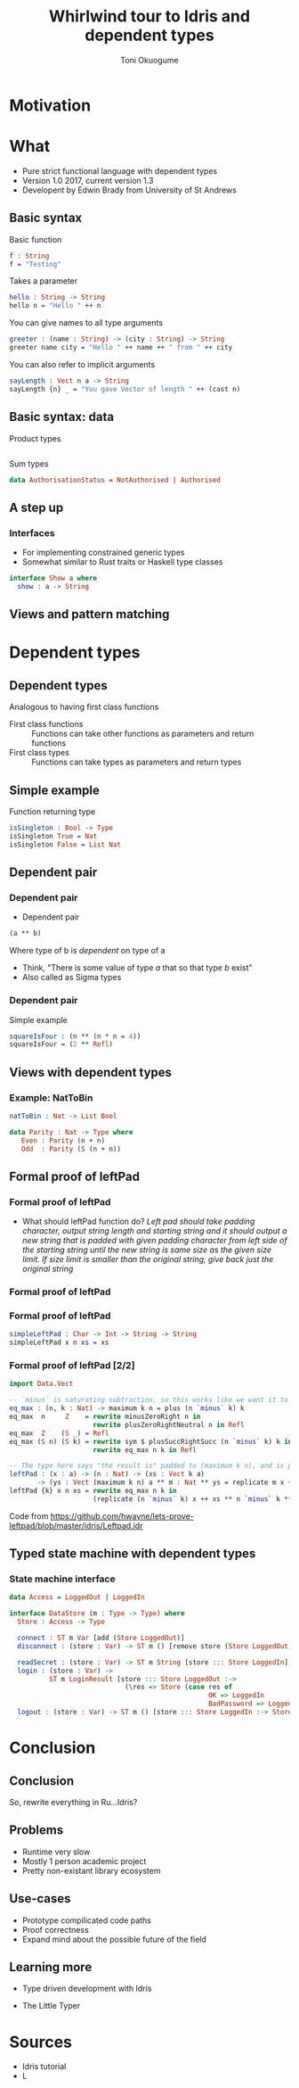 #+Title: Whirlwind tour to Idris and dependent types
#+Author: Toni Okuogume
#+OPTIONS: num:nil toc:nil
#+REVEAL_PLUGINS: (highlight)

* Motivation
  
* What
- Pure strict functional language with dependent types
- Version 1.0 2017, current version 1.3
- Developent by Edwin Brady from University of St Andrews
** Basic syntax
Basic function
#+BEGIN_SRC idris
  f : String
  f = "Testing"
#+END_SRC
#+ATTR_REVEAL: :frag roll-in
Takes a parameter
#+ATTR_REVEAL: :frag roll-in
#+BEGIN_SRC idris
 hello : String -> String
 hello n = "Hello " ++ n
#+END_SRC
You can give names to all type arguments
#+BEGIN_SRC idris
  greeter : (name : String) -> (city : String) -> String
  greeter name city = "Hello " ++ name ++ " from " ++ city
#+END_SRC
You can also refer to implicit arguments
#+BEGIN_SRC idris
  sayLength : Vect n a -> String
  sayLength {n} _ = "You gave Vector of length " ++ (cast n)
#+END_SRC
** Basic syntax: data
   Product types
   #+BEGIN_SRC idris
   #+END_SRC
   Sum types
   #+BEGIN_SRC idris
     data AuthorisationStatus = NotAuthorised | Authorised
   #+END_SRC
** A step up
*** Interfaces
    - For implementing constrained generic types
    - Somewhat similar to Rust traits or Haskell type classes
    #+BEGIN_SRC idris
      interface Show a where
        show : a -> String
    #+END_SRC
** Views and pattern matching

* Dependent types
** Dependent types
   Analogous to having first class functions
   - First class functions :: Functions can take other functions as parameters and return functions
   - First class types :: Functions can take types as parameters and return types
** Simple example
   Function returning type
   #+BEGIN_SRC idris
     isSingleton : Bool -> Type
     isSingleton True = Nat
     isSingleton False = List Nat
   #+END_SRC
** Dependent pair
*** Dependent pair
    - Dependent pair
    #+BEGIN_SRC idris
      (a ** b)
    #+END_SRC
    Where type of b is /dependent/ on type of a
    - Think, "There is some value of type /a/ that so that type /b/ exist"   
    - Also called as Sigma types
*** Dependent pair
    Simple example
    #+BEGIN_SRC idris
      squareIsFour : (n ** (n * n = 4))
      squareIsFour = (2 ** Refl)
    #+END_SRC
** Views with dependent types
*** Example: NatToBin
#+BEGIN_SRC idris
  natToBin : Nat -> List Bool
#+END_SRC
#+BEGIN_SRC idris
  data Parity : Nat -> Type where
     Even : Parity (n + n)
     Odd  : Parity (S (n + n))
#+END_SRC
** Formal proof of leftPad
*** Formal proof of leftPad
    - What should leftPad function do?
      /Left pad should take padding character, output string length and starting string/
      /and it should output a new string that is padded with given padding character/
     /from left side of the starting string until the new string is same size as the/
     /given size limit. If size limit is smaller than the original string, give back/
     /just the original string/
*** Formal proof of leftPad
*** Formal proof of leftPad
    #+BEGIN_SRC idris
      simpleLeftPad : Char -> Int -> String -> String
      simpleLeftPad x n xs = xs
    #+END_SRC
*** Formal proof of leftPad [2/2]
    #+BEGIN_SRC idris
      import Data.Vect

      -- `minus` is saturating subtraction, so this works like we want it to
      eq_max : (n, k : Nat) -> maximum k n = plus (n `minus` k) k
      eq_max  n     Z    = rewrite minusZeroRight n in 
                           rewrite plusZeroRightNeutral n in Refl
      eq_max  Z    (S _) = Refl
      eq_max (S n) (S k) = rewrite sym $ plusSuccRightSucc (n `minus` k) k in 
                           rewrite eq_max n k in Refl

      -- The type here says "the result is" padded to (maximum k n), and is padding plus the original
      leftPad : (x : a) -> (n : Nat) -> (xs : Vect k a)
             -> (ys : Vect (maximum k n) a ** m : Nat ** ys = replicate m x ++ xs)
      leftPad {k} x n xs = rewrite eq_max n k in 
                           (replicate (n `minus` k) x ++ xs ** n `minus` k ** Refl)
    #+END_SRC
Code from https://github.com/hwayne/lets-prove-leftpad/blob/master/idris/Leftpad.idr
** Typed state machine with dependent types
*** State machine interface
    #+BEGIN_SRC idris
      data Access = LoggedOut | LoggedIn

      interface DataStore (m : Type -> Type) where
        Store : Access -> Type

        connect : ST m Var [add (Store LoggedOut)]
        disconnect : (store : Var) -> ST m () [remove store (Store LoggedOut)]

        readSecret : (store : Var) -> ST m String [store ::: Store LoggedIn]
        login : (store : Var) ->
                ST m LoginResult [store ::: Store LoggedOut :->
                                   (\res => Store (case res of
                                                        OK => LoggedIn
                                                        BadPassword => LoggedOut))]
        logout : (store : Var) -> ST m () [store ::: Store LoggedIn :-> Store LoggedOut]
    #+END_SRC
* Conclusion
** Conclusion
   So, rewrite everything in Ru...Idris?
** Problems
   - Runtime very slow
   - Mostly 1 person academic project
   - Pretty non-existant library ecosystem
** Use-cases
   - Prototype compilicated code paths
   - Proof correctness
   - Expand mind about the possible future of the field
** Learning more
- Type driven development with Idris
#+ATTR_HTML: :width 25% :height 25%
 [[./idris_book.jpg]]
- The Little Typer
#+ATTR_HTML: :width 25% :height 25%
[[./the_little_typer.jpg]]
* Sources
- Idris tutorial
- L

